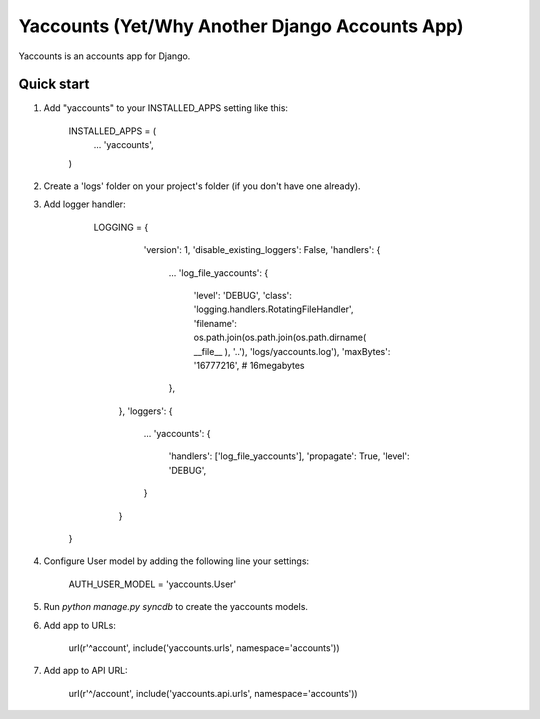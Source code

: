=====
Yaccounts (Yet/Why Another Django Accounts App)
=====

Yaccounts is an accounts app for Django.

Quick start
-----------

1. Add "yaccounts" to your INSTALLED_APPS setting like this:

      INSTALLED_APPS = (
          ...
          'yaccounts',
      )
      
2. Create a 'logs' folder on your project's folder (if you don't have one already).
      
3. Add logger handler:

      LOGGING = {
          'version': 1,
          'disable_existing_loggers': False,
          'handlers': {
            ...
            'log_file_yaccounts': {
                'level': 'DEBUG',
                'class': 'logging.handlers.RotatingFileHandler',
                'filename': os.path.join(os.path.join(os.path.dirname( __file__ ), '..'), 'logs/yaccounts.log'),
                'maxBytes': '16777216', # 16megabytes
            },
        },
        'loggers': {
            ...
            'yaccounts': {
                'handlers': ['log_file_yaccounts'],
                'propagate': True,
                'level': 'DEBUG',
            }
        }
    }
    
4. Configure User model by adding the following line your settings:

	AUTH_USER_MODEL = 'yaccounts.User'

5. Run `python manage.py syncdb` to create the yaccounts models.

6. Add app to URLs:

	url(r'^account', include('yaccounts.urls', namespace='accounts'))
	
7. Add app to API URL:

	url(r'^/account', include('yaccounts.api.urls', namespace='accounts'))